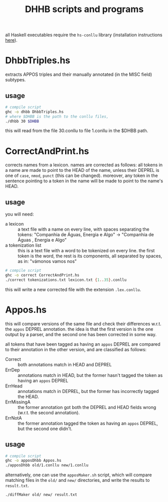 #+TITLE: DHHB scripts and programs

all Haskell executables require the =hs-conllu= library (installation
instructions [[https://github.com/odanoburu/hs-conllu/blob/master/README.org][here]]).

* DhbbTriples.hs
  extracts APPOS triples and their manually annotated (in the MISC
  field) subtypes.

** usage
   #+BEGIN_SRC sh
     # compile script
     ghc -o dhbb DhbbTriples.hs
     # where $DHBB is the path to the conllu files,
     ./dhbb 30 $DHBB
   #+END_SRC
   this will read from the file 30.conllu to file 1.conllu in the
   $DHBB path.

* CorrectAndPrint.hs
  corrects names from a lexicon. names are corrected as follows: all
  tokens in a name are made to point to the HEAD of the name, unless
  their DEPREL is one of =case=, =nmod=, =punct= (this can be
  changed). moreover, any token in the sentence pointing to a token in
  the name will be made to point to the name's HEAD.

** usage
   you will need:
   - a lexicon :: a text file with a name on every line, with
                  spaces separating the tokens: "Companhia de Águas,
                  Energia e Algo" -> "Companhia de Águas , Energia e
                  Algo"
   - a tokenization list :: this is a text file with a word to be
        tokenized on every line. the first token is the word, the rest
        is its components, all separated by spaces, as in: "vámonos
        vamos nos"
   #+BEGIN_SRC sh
     # compile script
     ghc -o correct CorrectAndPrint.hs
     ./correct tokenizations.txt lexicon.txt {1..35}.conllu
   #+END_SRC
   this will write a new corrected file with the extension
   =.lex.conllu=.
* Appos.hs
  this will compare versions of the same file and check their
  differences w.r.t. the =appos= DEPREL annotation. the idea is that
  the first version is the one output by a parser, and the second one
  has been corrected in some way.
  
  all tokens that have been tagged as having an =appos= DEPREL are
  compared to their annotation in the other version, and are
  classified as follows:
  - Correct :: both annotations match in HEAD and DEPREL
  - ErrDep :: annotations match in HEAD, but the former hasn't tagged
              the token as having an =appos= DEPREL
  - ErrHead :: annotations match in DEPREL, but the former has
               incorrectly tagged the HEAD.
  - ErrMissingA :: the former annotation got both the DEPREL and HEAD
                   fields wrong (w.r.t. the second annotation).
  - ErrNotA :: the former annotation tagged the token as having an
               =appos= DEPREL, but the second one didn't.

** usage
   #+BEGIN_SRC sh
     # compile script
     ghc -o apposDhbb Appos.hs
     ./apposDhbb old/1.conllu new/1.conllu
   #+END_SRC
   alternatively, one can use the =apposMaker.sh= script, which will
   compare matching files in the =old/= and =new/= directories, and
   write the results to =result.txt=.
   #+BEGIN_SRC sh
     ./diffMaker old/ new/ result.txt
   #+END_SRC
